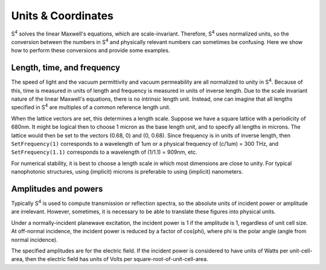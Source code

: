 Units & Coordinates
===================

|S4| solves the linear Maxwell's equations, which are scale-invariant.
Therefore, |S4| uses normalized units, so the conversion between the numbers in |S4| and physically relevant numbers can sometimes be confusing.
Here we show how to perform these conversions and provide some examples.

Length, time, and frequency
---------------------------

The speed of light and the vacuum permittivity and vacuum permeability are all normalized to unity in |S4|.
Because of this, time is measured in units of length and frequency is measured in units of inverse length.
Due to the scale invariant nature of the linear Maxwell's equations, there is no intrinsic length unit.
Instead, one can imagine that all lengths specified in |S4| are multiples of a common reference length unit.

When the lattice vectors are set, this determines a length scale.
Suppose we have a square lattice with a periodicity of 680nm. It might be logical then to choose 1 micron as the base length unit, and to specify all lengths in microns. The lattice would then be set to the vectors (0.68, 0) and (0, 0.68).
Since frequency is in units of inverse length, then ``SetFrequency(1)`` corresponds to a wavelength of 1um or a physical frequency of (c/1um) = 300 THz, and ``SetFrequency(1.1)`` corresponds to a wavelength of (1/1.1) = 909nm, etc.

For numerical stability, it is best to choose a length scale in which most dimensions are close to unity. For typical nanophotonic structures, using (implicit) microns is preferable to using (implicit) nanometers.

Amplitudes and powers
---------------------

Typically |S4| is used to compute transmission or reflection spectra, so the absolute units of incident power or amplitude are irrelevant. However, sometimes, it is necessary to be able to translate these figures into physical units.

Under a normally-incident planewave excitation, the incident power is 1 if the amplitude is 1, regardless of unit cell size.
At off-normal incidence, the incident power is reduced by a factor of cos(phi), where phi is the polar angle (angle from normal incidence).

The specified amplitudes are for the electric field.
If the incident power is considered to have units of Watts per unit-cell-area, then the electric field has units of Volts per square-root-of-unit-cell-area.

.. |S4| replace:: S\ :sup:`4`
